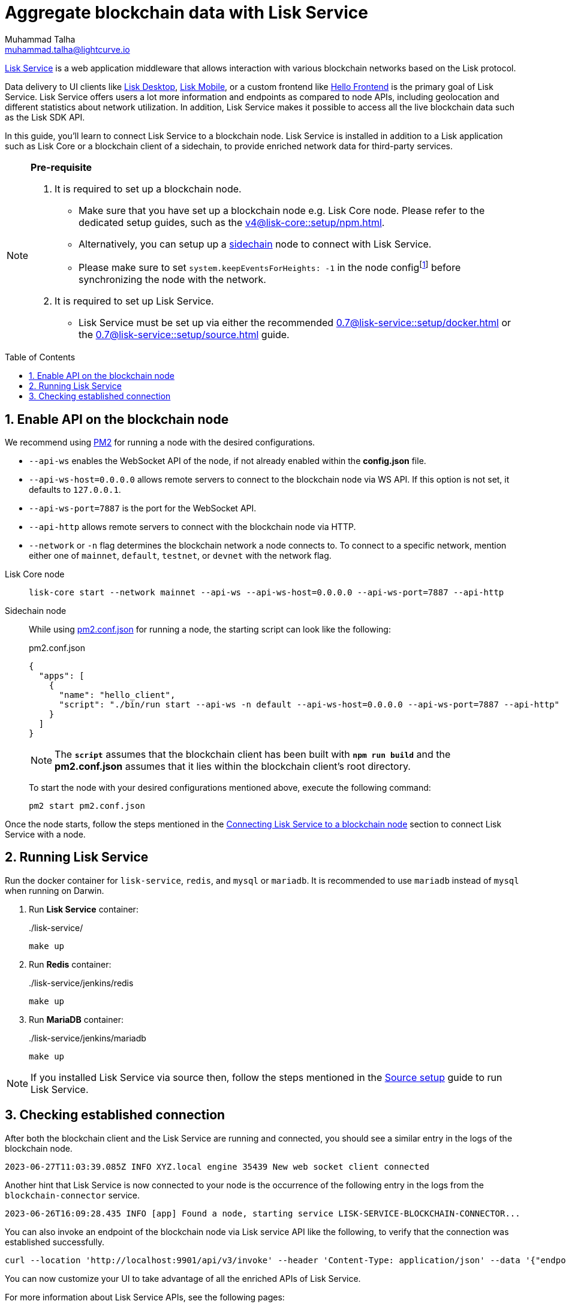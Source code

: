 = Aggregate blockchain data with Lisk Service
Muhammad Talha <muhammad.talha@lightcurve.io>
:toc: preamble
:toclevels: 3
:page-toclevels: 3
:sectnums:
:idprefix:
:idseparator: -

:docs_core: v4@lisk-core::
:docs_service: 0.7@lisk-service::
:url_service_index: {docs_service}index.adoc
:url_npm_core_setup: {docs_core}setup/npm.adoc
:url_blockchain_client: build-blockchain/create-blockchain-client.adoc
:url_service_docker_setup: {docs_service}setup/docker.adoc
:url_service_source_setup: {docs_service}setup/source.adoc
:url_connect_node: {docs_service}/setup/docker.adoc#connecting-lisk-service-to-a-blockchain-node
:url_sidechain: understand-blockchain/interoperability/index.adoc#sidechain
:rpc_api: api/lisk-service-rpc.adoc
:http_api: api/lisk-service-http.adoc
:pubsub_api: api/lisk-service-pubsub.adoc
:pm2_sidechain_json: run-blockchain/process-management.adoc#using-a-json-config-file
:pm2_sidechain: run-blockchain/process-management.adoc
:url_start_service_source: {docs_service}/setup/source.adoc#pm2
:url_integrate_ui: integrate-blockchain/integrate-ui/index.adoc

:url_lisk_wallet: https://lisk.com/wallet

//footnotes
:fn_node_config: footnote:config[Events are necessary to determine the transaction execution status and the actual block generation rewards. Without this information, Lisk Service wouldn’t be able to index all the transactions. Thus, the indexing will be incomplete. Setting "system.keepEventsForHeights: -1" will ensure that the events are not deleted and are maintained on the node for all the block heights. By default, the node only maintains the events for the last 300 blocks.]

xref:{url_service_index}[Lisk Service] is a web application middleware that allows interaction with various blockchain networks based on the Lisk protocol.

Data delivery to UI clients like {url_lisk_wallet}[Lisk Desktop^], {url_lisk_wallet}[Lisk Mobile^], or a custom frontend like xref:{url_integrate_ui}[Hello Frontend] is the primary goal of Lisk Service.
Lisk Service offers users a lot more information and endpoints as compared to node APIs, including geolocation and different statistics about network utilization.
In addition, Lisk Service makes it possible to access all the live blockchain data such as the Lisk SDK API.

In this guide, you'll learn to connect Lisk Service to a blockchain node.
Lisk Service is installed in addition to a Lisk application such as Lisk Core or a blockchain client of a sidechain, to provide enriched network data for third-party services.

[NOTE]
====
*Pre-requisite*

1. It is required to set up a blockchain node.

* Make sure that you have set up a blockchain node e.g. Lisk Core node. 
Please refer to the dedicated setup guides, such as the xref:{url_npm_core_setup}[].
* Alternatively, you can setup up a xref:{url_sidechain}[sidechain] node to connect with Lisk Service.
* Please make sure to set `system.keepEventsForHeights: -1` in the node config{fn_node_config} before synchronizing the node with the network.

2. It is required to set up Lisk Service.

* Lisk Service must be set up via either the recommended xref:{url_service_docker_setup}[] or the xref:{url_service_source_setup}[] guide.
====

== Enable API on the blockchain node

We recommend using xref:{pm2_sidechain}[PM2] for running a node with the desired configurations.

* `--api-ws` enables the WebSocket API of the node, if not already enabled within the *config.json* file.
* `--api-ws-host=0.0.0.0` allows remote servers to connect to the blockchain node via WS API.
If this option is not set, it defaults to `127.0.0.1`.
* `--api-ws-port=7887` is the port for the WebSocket API.
* `--api-http` allows remote servers to connect with the blockchain node via HTTP.
* `--network` or `-n` flag determines the blockchain network a node connects to. To connect to a specific network, mention either one of `mainnet`, `default`, `testnet`, or `devnet` with the network flag.

[tabs]
=====
Lisk Core node::
+
--
[source,bash]
----
lisk-core start --network mainnet --api-ws --api-ws-host=0.0.0.0 --api-ws-port=7887 --api-http
----
--
Sidechain node::
+
--
While using xref:{pm2_sidechain_json}[pm2.conf.json] for running a node, the starting script can look like the following:

.pm2.conf.json
[source,json]
----
{
  "apps": [
    {
      "name": "hello_client",
      "script": "./bin/run start --api-ws -n default --api-ws-host=0.0.0.0 --api-ws-port=7887 --api-http"
    }
  ]
}
----

NOTE: The `*script*` assumes that the blockchain client has been built with `*npm run build*` and the *pm2.conf.json* assumes that it lies within the blockchain client's root directory.

To start the node with your desired configurations mentioned above, execute the following command:

[source,bash]
----
pm2 start pm2.conf.json
----
--

=====

Once the node starts, follow the steps mentioned in the xref:{url_connect_node}[Connecting Lisk Service to a blockchain node] section to connect Lisk Service with a node.

== Running Lisk Service
Run the docker container for `lisk-service`, `redis`, and `mysql` or `mariadb`. It is recommended to use `mariadb` instead of `mysql` when running on Darwin.

. Run *Lisk Service* container:
+
../lisk-service/
[source,bash]
----
make up
----

. Run *Redis* container:
+
../lisk-service/jenkins/redis
[source,bash]
----
make up
----
. Run *MariaDB* container:
+
../lisk-service/jenkins/mariadb
[source,bash]
----
make up
----

NOTE: If you installed Lisk Service via source then, follow the steps mentioned in the xref:{url_start_service_source}[Source setup] guide to run Lisk Service.

== Checking established connection 

After both the blockchain client and the Lisk Service are running and connected, you should see a similar entry in the logs of the blockchain node.


----
2023-06-27T11:03:39.085Z INFO XYZ.local engine 35439 New web socket client connected
----

Another hint that Lisk Service is now connected to your node is the occurrence of the following entry in the logs from the `blockchain-connector` service.


----
2023-06-26T16:09:28.435 INFO [app] Found a node, starting service LISK-SERVICE-BLOCKCHAIN-CONNECTOR...
----

You can also invoke an endpoint of the blockchain node via Lisk service API like the following, to verify that the connection was established successfully.

[source,bash]
----
curl --location 'http://localhost:9901/api/v3/invoke' --header 'Content-Type: application/json' --data '{"endpoint": "chain_getLastBlock","params": {}}' | json_pp
----

You can now customize your UI to take advantage of all the enriched APIs of Lisk Service.

For more information about Lisk Service APIs, see the following pages:

* xref:{rpc_api}[]
* xref:{http_api}[]
* xref:{pubsub_api}[]
